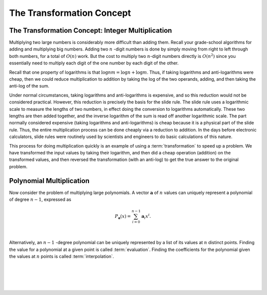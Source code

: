.. This file is part of the OpenDSA eTextbook project. See
.. http://algoviz.org/OpenDSA for more details.
.. Copyright (c) 2012-2013 by the OpenDSA Project Contributors, and
.. distributed under an MIT open source license.

.. avmetadata::
   :author: Cliff Shaffer, Irena Shaffer
   :requires: logarithms
   :satisfies: transforms
   :topic: Algorithms: Transforms

The Transformation Concept
==========================

The Transformation Concept: Integer Multiplication
--------------------------------------------------

Multiplying two large numbers is considerably more difficult than
adding them.
Recall your grade-school algorithms for adding and multiplying big
numbers.
Adding two :math:`n` -digit numbers is done by simply moving from
right to left through both numbers, for a total of :math:`O(n)` work.
But the cost to multiply two :math:`n`-digit numbers directly is
:math:`O(n^2)` since you essentially need to multiply each digit of
the one number by each digit of the other.

Recall that one property of logarithms is that
:math:`\log nm = \log n + \log m`.
Thus, if taking logarithms and anti-logarithms were cheap, then we
could reduce multiplication to addition by taking the log of the two
operands, adding, and then taking the anti-log of the sum.

Under normal circumstances, taking logarithms and anti-logarithms is
expensive, and so this reduction would not be considered practical.
However, this reduction is precisely the basis for the slide rule.
The slide rule uses a logarithmic scale to measure the lengths of two
numbers, in effect doing the conversion to logarithms automatically.
These two lengths are then added together, and the inverse logarithm
of the sum is read off another logarithmic scale.
The part normally considered expensive (taking logarithms and
anti-logarithms) is cheap because it is a physical part of the
slide rule.
Thus, the entire multiplication process can be done cheaply via a
reduction to addition.
In the days before electronic calculators, slide rules were routinely
used by scientists and engineers to do basic calculations of this
nature.

This process for doing multiplication quickly is an example of using a
:term:`transformation` to speed up a problem.
We have transformed the input values by taking their logarithm, and
then did a cheap operation (addition) on the transformed values, and
then reversed the transformation (with an anti-log) to get the true
answer to the original problem.


Polynomial Multiplication
-------------------------

Now consider the problem of multiplying large polynomials.
A vector :math:`\mathbf a` of :math:`n` values can uniquely represent
a polynomial of degree :math:`n-1`, expressed as

.. math::

   P_{\mathbf a}(x) = \sum_{i=0}^{n-1} {\mathbf a}_i x^i.

.. inlineav:: polynomialCON ss
   :long_name: fft slideshow 1 polynomial
   :links: AV/Irena/polynomialCON.css
   :scripts: DataStructures/Plot.js AV/Irena/polynomialCON.js
   :output: show

|

Alternatively, an :math:`n-1` -degree polynomial can be uniquely
represented by a list of its values at :math:`n` distinct points.
Finding the value for a polynomial at a given point is called
:term:`evaluation`.
Finding the coefficients for the polynomial given the values at
:math:`n` points is called :term:`interpolation`.

|

.. inlineav:: EvalandInterpolationCON ss
   :long_name: fft slideshow 2 evaluation and interpolation
   :links: AV/Irena/EvalandInterpolationCON.css
   :scripts: DataStructures/Plot.js AV/Irena/EvalandInterpolationCON.js
   :output: show

|

.. inlineav:: ProductCON ss
   :long_name: fft slideshow 3 polynomial product
   :links: AV/Irena/ProductCON.css
   :scripts: AV/Irena/ProductCON.js
   :output: show

|

.. inlineav:: EvaluationCON ss
   :long_name: fft slideshow 4 evaluation of polynomial product
   :links: AV/Irena/EvaluationCON.css
   :scripts: AV/Irena/EvaluationCON.js
   :output: show

|

.. avembed:: Exercises/Irena/Polynomial_multiplication.html ka
